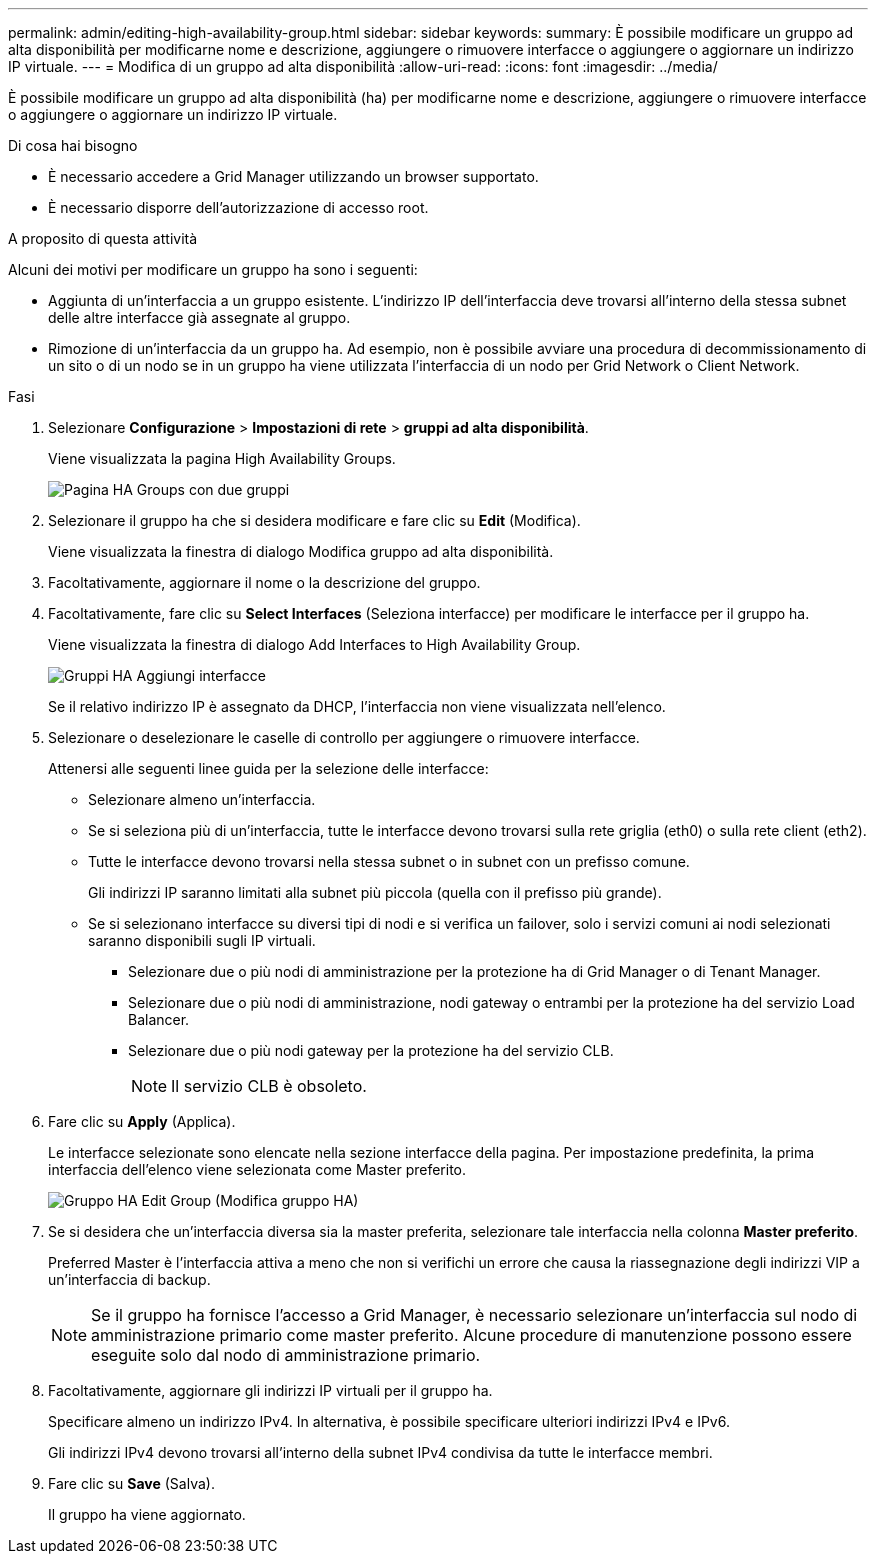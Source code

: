 ---
permalink: admin/editing-high-availability-group.html 
sidebar: sidebar 
keywords:  
summary: È possibile modificare un gruppo ad alta disponibilità per modificarne nome e descrizione, aggiungere o rimuovere interfacce o aggiungere o aggiornare un indirizzo IP virtuale. 
---
= Modifica di un gruppo ad alta disponibilità
:allow-uri-read: 
:icons: font
:imagesdir: ../media/


[role="lead"]
È possibile modificare un gruppo ad alta disponibilità (ha) per modificarne nome e descrizione, aggiungere o rimuovere interfacce o aggiungere o aggiornare un indirizzo IP virtuale.

.Di cosa hai bisogno
* È necessario accedere a Grid Manager utilizzando un browser supportato.
* È necessario disporre dell'autorizzazione di accesso root.


.A proposito di questa attività
Alcuni dei motivi per modificare un gruppo ha sono i seguenti:

* Aggiunta di un'interfaccia a un gruppo esistente. L'indirizzo IP dell'interfaccia deve trovarsi all'interno della stessa subnet delle altre interfacce già assegnate al gruppo.
* Rimozione di un'interfaccia da un gruppo ha. Ad esempio, non è possibile avviare una procedura di decommissionamento di un sito o di un nodo se in un gruppo ha viene utilizzata l'interfaccia di un nodo per Grid Network o Client Network.


.Fasi
. Selezionare *Configurazione* > *Impostazioni di rete* > *gruppi ad alta disponibilità*.
+
Viene visualizzata la pagina High Availability Groups.

+
image::../media/ha_groups_page_with_two_groups.png[Pagina HA Groups con due gruppi]

. Selezionare il gruppo ha che si desidera modificare e fare clic su *Edit* (Modifica).
+
Viene visualizzata la finestra di dialogo Modifica gruppo ad alta disponibilità.

. Facoltativamente, aggiornare il nome o la descrizione del gruppo.
. Facoltativamente, fare clic su *Select Interfaces* (Seleziona interfacce) per modificare le interfacce per il gruppo ha.
+
Viene visualizzata la finestra di dialogo Add Interfaces to High Availability Group.

+
image::../media/ha_group_add_interfaces.png[Gruppi HA Aggiungi interfacce]

+
Se il relativo indirizzo IP è assegnato da DHCP, l'interfaccia non viene visualizzata nell'elenco.

. Selezionare o deselezionare le caselle di controllo per aggiungere o rimuovere interfacce.
+
Attenersi alle seguenti linee guida per la selezione delle interfacce:

+
** Selezionare almeno un'interfaccia.
** Se si seleziona più di un'interfaccia, tutte le interfacce devono trovarsi sulla rete griglia (eth0) o sulla rete client (eth2).
** Tutte le interfacce devono trovarsi nella stessa subnet o in subnet con un prefisso comune.
+
Gli indirizzi IP saranno limitati alla subnet più piccola (quella con il prefisso più grande).

** Se si selezionano interfacce su diversi tipi di nodi e si verifica un failover, solo i servizi comuni ai nodi selezionati saranno disponibili sugli IP virtuali.
+
*** Selezionare due o più nodi di amministrazione per la protezione ha di Grid Manager o di Tenant Manager.
*** Selezionare due o più nodi di amministrazione, nodi gateway o entrambi per la protezione ha del servizio Load Balancer.
*** Selezionare due o più nodi gateway per la protezione ha del servizio CLB.
+

NOTE: Il servizio CLB è obsoleto.





. Fare clic su *Apply* (Applica).
+
Le interfacce selezionate sono elencate nella sezione interfacce della pagina. Per impostazione predefinita, la prima interfaccia dell'elenco viene selezionata come Master preferito.

+
image::../media/ha_group_edit_group.png[Gruppo HA Edit Group (Modifica gruppo HA)]

. Se si desidera che un'interfaccia diversa sia la master preferita, selezionare tale interfaccia nella colonna *Master preferito*.
+
Preferred Master è l'interfaccia attiva a meno che non si verifichi un errore che causa la riassegnazione degli indirizzi VIP a un'interfaccia di backup.

+

NOTE: Se il gruppo ha fornisce l'accesso a Grid Manager, è necessario selezionare un'interfaccia sul nodo di amministrazione primario come master preferito. Alcune procedure di manutenzione possono essere eseguite solo dal nodo di amministrazione primario.

. Facoltativamente, aggiornare gli indirizzi IP virtuali per il gruppo ha.
+
Specificare almeno un indirizzo IPv4. In alternativa, è possibile specificare ulteriori indirizzi IPv4 e IPv6.

+
Gli indirizzi IPv4 devono trovarsi all'interno della subnet IPv4 condivisa da tutte le interfacce membri.

. Fare clic su *Save* (Salva).
+
Il gruppo ha viene aggiornato.



